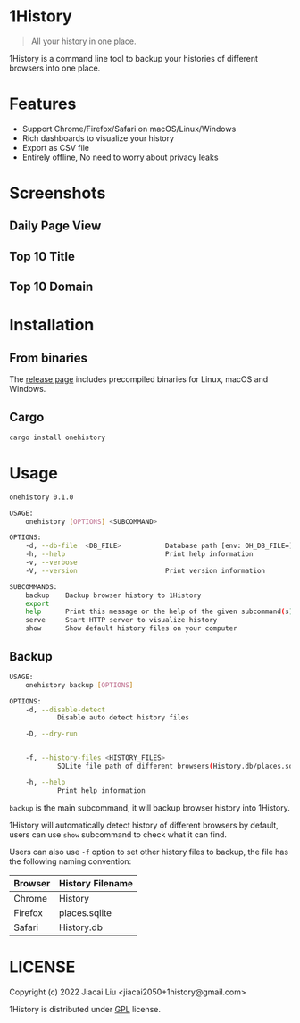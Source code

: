 * 1History
[[https://crates.io/crates/onehistory][https://img.shields.io/crates/v/onehistory.svg]]
[[https://github.com/1History/1History/actions/workflows/CI.yml][https://github.com/1History/1History/actions/workflows/CI.yml/badge.svg]]

#+begin_quote
All your history in one place.
#+end_quote

1History is a command line tool to backup your histories of different browsers into one place.

* Features
- Support Chrome/Firefox/Safari on macOS/Linux/Windows
- Rich dashboards to visualize your history
- Export as CSV file
- Entirely offline, No need to worry about privacy leaks

* Screenshots
** Daily Page View
[[file:screenshots/daily_pv.png]]
** Top 10 Title
[[file:screenshots/top10_title.png]]
** Top 10 Domain
[[file:screenshots/top10_domain.png]]

* Installation
** From binaries
The [[https://github.com/1History/1History/releases][release page]] includes precompiled binaries for Linux, macOS and Windows.

** Cargo
#+begin_src bash
cargo install onehistory
#+end_src

* Usage
#+begin_src bash
onehistory 0.1.0

USAGE:
    onehistory [OPTIONS] <SUBCOMMAND>

OPTIONS:
    -d, --db-file  <DB_FILE>           Database path [env: OH_DB_FILE=] [default: ~/onehistory.db]
    -h, --help                         Print help information
    -v, --verbose
    -V, --version                      Print version information

SUBCOMMANDS:
    backup    Backup browser history to 1History
    export
    help      Print this message or the help of the given subcommand(s)
    serve     Start HTTP server to visualize history
    show      Show default history files on your computer
#+end_src
** Backup
#+begin_src bash
USAGE:
    onehistory backup [OPTIONS]

OPTIONS:
    -d, --disable-detect
            Disable auto detect history files

    -D, --dry-run


    -f, --history-files <HISTORY_FILES>
            SQLite file path of different browsers(History.db/places.sqlite...)

    -h, --help
            Print help information
#+end_src
=backup= is the main subcommand, it will backup browser history into 1History.

1History will automatically detect history of different browsers by default, users can use =show= subcommand to check what it can find.

Users can also use =-f= option to set other history files to backup, the file has the following naming convention:
| Browser | History Filename |
|---------+------------------|
| Chrome  | History          |
| Firefox | places.sqlite    |
| Safari  | History.db       |

* LICENSE
Copyright (c) 2022 Jiacai Liu <jiacai2050+1history@gmail.com>

1History is distributed under [[https://www.gnu.org/licenses/gpl-3.0.txt][GPL]] license.
